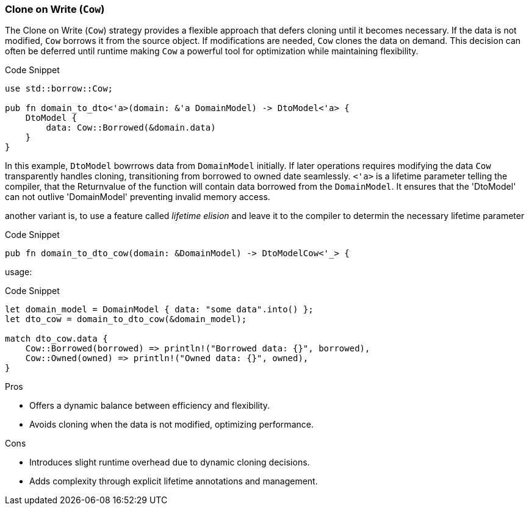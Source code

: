 === Clone on Write (`Cow`)

The Clone on Write (`Cow`) strategy provides a flexible approach that defers cloning until it becomes necessary. If the data is not modified, `Cow` borrows it from the source object. If modifications are needed, `Cow` clones the data on demand. This decision can often be deferred until runtime  making `Cow` a powerful tool for optimization while maintaining flexibility.

.Code Snippet
[source,rust]
----
use std::borrow::Cow;

pub fn domain_to_dto<'a>(domain: &'a DomainModel) -> DtoModel<'a> {
    DtoModel {
        data: Cow::Borrowed(&domain.data)
    }
}
----
In this example, `DtoModel` bowrrows data from `DomainModel` initially. If later operations requires modifying the data `Cow` transparently handles cloning, transitioning from borrowed to owned date seamlessly. `<'a>` is a lifetime parameter telling the compiler, that the Returnvalue of the function will contain data borrowed from the `DomainModel`. It ensures that the 'DtoModel' can not outlive 'DomainModel' preventing invalid memory access.

another variant is, to use a feature called _lifetime elision_ and leave it to the compiler to determin the necessary lifetime parameter

.Code Snippet
[source,rust]
----
pub fn domain_to_dto_cow(domain: &DomainModel) -> DtoModelCow<'_> {
----

usage:

.Code Snippet
[source,rust]
----
let domain_model = DomainModel { data: "some data".into() };
let dto_cow = domain_to_dto_cow(&domain_model);

match dto_cow.data {
    Cow::Borrowed(borrowed) => println!("Borrowed data: {}", borrowed),
    Cow::Owned(owned) => println!("Owned data: {}", owned),
}
----


.Pros
- Offers a dynamic balance between efficiency and flexibility.
- Avoids cloning when the data is not modified, optimizing performance.

.Cons
- Introduces slight runtime overhead due to dynamic cloning decisions.
- Adds complexity through explicit lifetime annotations and management.